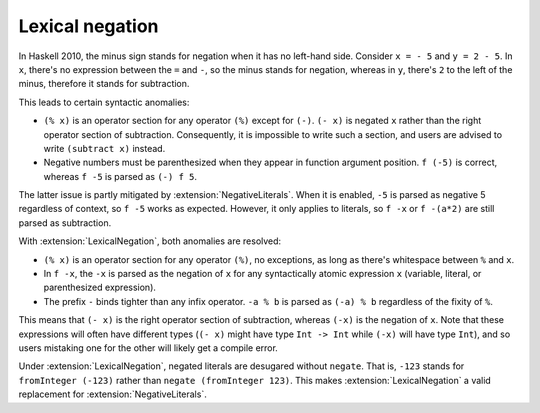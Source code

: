 .. _lexical-negation:

Lexical negation
----------------

.. extension:: LexicalNegation
    :shortdesc: Use whitespace to determine whether the minus sign stands for
                negation or subtraction.

    :since: 8.12.1

    Detect if the minus sign stands for negation during lexical analysis by
    checking for the surrounding whitespace.

In Haskell 2010, the minus sign stands for negation when it has no left-hand
side. Consider ``x = - 5`` and ``y = 2 - 5``. In ``x``, there's no expression
between the ``=`` and ``-``, so the minus stands for negation, whereas in
``y``, there's ``2`` to the left of the minus, therefore it stands for
subtraction.

This leads to certain syntactic anomalies:

* ``(% x)`` is an operator section for any operator ``(%)`` except for ``(-)``.
  ``(- x)`` is negated ``x`` rather than the right operator section of
  subtraction. Consequently, it is impossible to write such a section, and
  users are advised to write ``(subtract x)`` instead.

* Negative numbers must be parenthesized when they appear in function argument
  position. ``f (-5)`` is correct, whereas ``f -5`` is parsed as ``(-) f 5``.

The latter issue is partly mitigated by :extension:`NegativeLiterals`. When it
is enabled, ``-5`` is parsed as negative 5 regardless of context, so ``f
-5`` works as expected. However, it only applies to literals, so ``f -x`` or
``f -(a*2)`` are still parsed as subtraction.

With :extension:`LexicalNegation`, both anomalies are resolved:

* ``(% x)`` is an operator section for any operator ``(%)``, no exceptions, as
  long as there's whitespace between ``%`` and ``x``.

* In ``f -x``, the ``-x`` is parsed as the negation of ``x`` for any
  syntactically atomic expression ``x`` (variable, literal, or parenthesized
  expression).

* The prefix ``-`` binds tighter than any infix operator. ``-a % b`` is parsed
  as ``(-a) % b`` regardless of the fixity of ``%``.

This means that ``(- x)`` is the right operator section of subtraction, whereas
``(-x)`` is the negation of ``x``. Note that these expressions will often have
different types (``(- x)`` might have type ``Int -> Int`` while ``(-x)`` will
have type ``Int``), and so users mistaking one for the other will likely get a
compile error.

Under :extension:`LexicalNegation`, negated literals are desugared without
``negate``. That is, ``-123`` stands for ``fromInteger (-123)`` rather than
``negate (fromInteger 123)``. This makes :extension:`LexicalNegation` a valid
replacement for :extension:`NegativeLiterals`.
